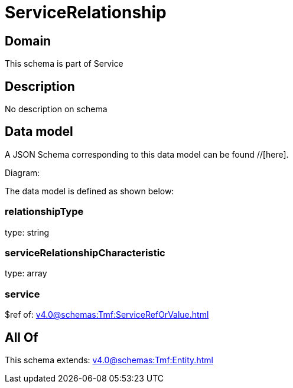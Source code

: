 = ServiceRelationship

[#domain]
== Domain

This schema is part of Service

[#description]
== Description
No description on schema


[#data_model]
== Data model

A JSON Schema corresponding to this data model can be found //[here].

Diagram:


The data model is defined as shown below:


=== relationshipType
type: string


=== serviceRelationshipCharacteristic
type: array


=== service
$ref of: xref:v4.0@schemas:Tmf:ServiceRefOrValue.adoc[]


[#all_of]
== All Of

This schema extends: xref:v4.0@schemas:Tmf:Entity.adoc[]
